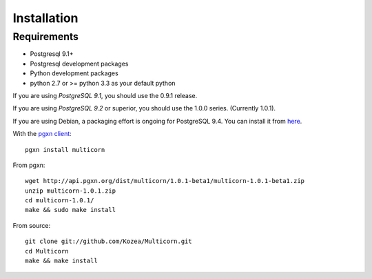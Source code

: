 ************
Installation
************

Requirements
============

- Postgresql 9.1+
- Postgresql development packages
- Python development packages
- python 2.7 or >= python 3.3 as your default python

If you are using *PostgreSQL 9.1*, you should use the 0.9.1 release.

If you are using *PostgreSQL 9.2* or superior, you should use the 1.0.0  series. (Currently
1.0.1).

If you are using Debian, a packaging effort is ongoing for PostgreSQL 9.4. You can install it from
`here <https://packages.debian.org/unstable/database/postgresql-9.4-python-multicorn>`_.


With the `pgxn client`_::

   pgxn install multicorn

From pgxn::

   wget http://api.pgxn.org/dist/multicorn/1.0.1-beta1/multicorn-1.0.1-beta1.zip
   unzip multicorn-1.0.1.zip
   cd multicorn-1.0.1/
   make && sudo make install

From source::

    git clone git://github.com/Kozea/Multicorn.git
    cd Multicorn
    make && make install

.. _pgxn client: http://pgxnclient.projects.postgresql.org/

